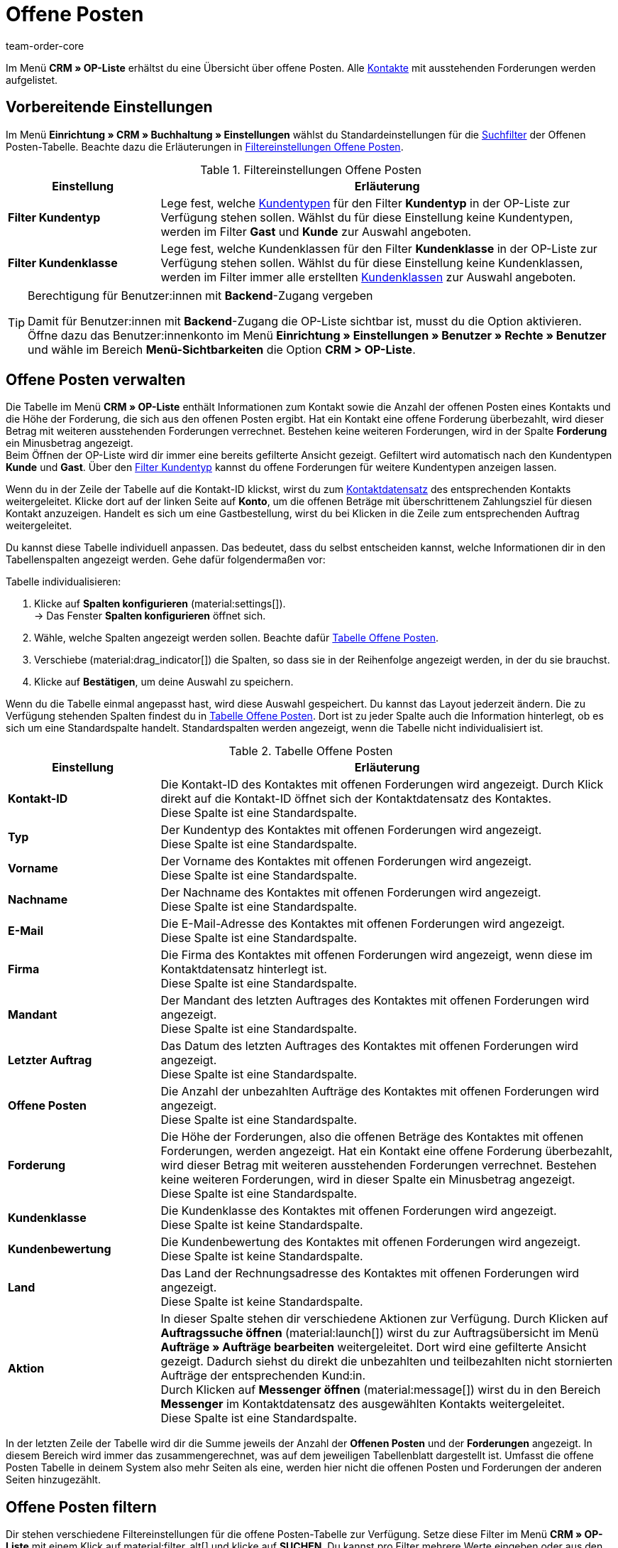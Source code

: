 = Offene Posten
:keywords: OP-Liste, offene Posten, OP, offener Betrag, Forderung, offene Forderung, Forderungen, offen, op, opliste, OPliste
:description: Erfahre, wie du mit der Offene Posten-Liste in plentymarkets arbeitest und so einen Überblick über bezahlte und unbezahlte Beträge deiner Kontakte erhältst.
:author: team-order-core

Im Menü *CRM » OP-Liste* erhältst du eine Übersicht über offene Posten. Alle xref:crm:kontakte.adoc#[Kontakte] mit ausstehenden Forderungen werden aufgelistet.

[#vorbereitende-einstellungen]
== Vorbereitende Einstellungen

Im Menü *Einrichtung » CRM » Buchhaltung » Einstellungen* wählst du Standardeinstellungen für die xref:crm:op-liste.adoc#filtern[Suchfilter] der Offenen Posten-Tabelle. Beachte dazu die Erläuterungen in <<#table-default-settings-filters-ar-list>>.

[[table-default-settings-filters-ar-list]]
.Filtereinstellungen Offene Posten
[cols="1,3"]
|====
|Einstellung |Erläuterung

|[#intable-ar-list-default-filter-contact-type]*Filter Kundentyp*
|Lege fest, welche xref:crm:vorbereitende-einstellungen.adoc#typ-erstellen[Kundentypen] für den Filter *Kundentyp* in der OP-Liste zur Verfügung stehen sollen. Wählst du für diese Einstellung keine Kundentypen, werden im Filter *Gast* und *Kunde* zur Auswahl angeboten.

|[#intable-ar-list-default-filter-customer-class]*Filter Kundenklasse*
|Lege fest, welche Kundenklassen für den Filter *Kundenklasse* in der OP-Liste zur Verfügung stehen sollen. Wählst du für diese Einstellung keine Kundenklassen, werden im Filter immer alle erstellten xref:crm:vorbereitende-einstellungen.adoc#kundenklasse-erstellen[Kundenklassen] zur Auswahl angeboten.

|====

[TIP]
.Berechtigung für Benutzer:innen mit *Backend*-Zugang vergeben
====
Damit für Benutzer:innen mit *Backend*-Zugang die OP-Liste sichtbar ist, musst du die Option aktivieren. Öffne dazu das Benutzer:innenkonto im Menü *Einrichtung » Einstellungen » Benutzer » Rechte » Benutzer* und wähle im Bereich *Menü-Sichtbarkeiten* die Option *CRM > OP-Liste*.
====

[#verwalten]
== Offene Posten verwalten

Die Tabelle im Menü *CRM » OP-Liste* enthält Informationen zum Kontakt sowie die Anzahl der offenen Posten eines Kontakts und die Höhe der Forderung, die sich aus den offenen Posten ergibt. Hat ein Kontakt eine offene Forderung überbezahlt, wird dieser Betrag mit weiteren ausstehenden Forderungen verrechnet. Bestehen keine weiteren Forderungen, wird in der Spalte *Forderung* ein Minusbetrag angezeigt. +
Beim Öffnen der OP-Liste wird dir immer eine bereits gefilterte Ansicht gezeigt. Gefiltert wird automatisch nach den Kundentypen *Kunde* und *Gast*. Über den xref:crm:op-liste.adoc#intable-ar-list-filter-contact-type[Filter Kundentyp] kannst du offene Forderungen für weitere Kundentypen anzeigen lassen.

Wenn du in der Zeile der Tabelle auf die Kontakt-ID klickst, wirst du zum xref:crm:kontakt-bearbeiten.adoc#erlaeuterungen-einzelne-bereiche[Kontaktdatensatz] des entsprechenden Kontakts weitergeleitet. Klicke dort auf der linken Seite auf *Konto*, um die offenen Beträge mit überschrittenem Zahlungsziel für diesen Kontakt anzuzeigen. Handelt es sich um eine Gastbestellung, wirst du bei Klicken in die Zeile zum entsprechenden Auftrag weitergeleitet.

Du kannst diese Tabelle individuell anpassen. Das bedeutet, dass du selbst entscheiden kannst, welche Informationen dir in den Tabellenspalten angezeigt werden. Gehe dafür folgendermaßen vor:

[.instruction]
Tabelle individualisieren:

. Klicke auf *Spalten konfigurieren* (material:settings[]). +
→ Das Fenster *Spalten konfigurieren* öffnet sich.
. Wähle, welche Spalten angezeigt werden sollen. Beachte dafür <<#table-ar-list>>.
. Verschiebe (material:drag_indicator[]) die Spalten, so dass sie in der Reihenfolge angezeigt werden, in der du sie brauchst.
. Klicke auf *Bestätigen*, um deine Auswahl zu speichern.

Wenn du die Tabelle einmal angepasst hast, wird diese Auswahl gespeichert. Du kannst das Layout jederzeit ändern. Die zu Verfügung stehenden Spalten findest du in <<#table-ar-list>>. Dort ist zu jeder Spalte auch die Information hinterlegt, ob es sich um eine Standardspalte handelt. Standardspalten werden angezeigt, wenn die Tabelle nicht individualisiert ist.

[[table-ar-list]]
.Tabelle Offene Posten
[cols="1,3"]
|====
|Einstellung |Erläuterung

| [#intable-ar-list-contact-id]*Kontakt-ID*
|Die Kontakt-ID des Kontaktes mit offenen Forderungen wird angezeigt. Durch Klick direkt auf die Kontakt-ID öffnet sich der Kontaktdatensatz des Kontaktes. +
Diese Spalte ist eine Standardspalte.

| [#intable-ar-list-type]*Typ*
|Der Kundentyp des Kontaktes mit offenen Forderungen wird angezeigt. +
Diese Spalte ist eine Standardspalte.

| [#intable-ar-list-first-name]*Vorname*
|Der Vorname des Kontaktes mit offenen Forderungen wird angezeigt. +
Diese Spalte ist eine Standardspalte.

| [#intable-ar-list-last-name]*Nachname*
|Der Nachname des Kontaktes mit offenen Forderungen wird angezeigt. +
Diese Spalte ist eine Standardspalte.

| [#intable-ar-list-email]*E-Mail*
|Die E-Mail-Adresse des Kontaktes mit offenen Forderungen wird angezeigt. +
Diese Spalte ist eine Standardspalte.

| [#intable-ar-list-company]*Firma*
|Die Firma des Kontaktes mit offenen Forderungen wird angezeigt, wenn diese im Kontaktdatensatz hinterlegt ist. +
Diese Spalte ist eine Standardspalte.

| [#intable-ar-list-client]*Mandant*
|Der Mandant des letzten Auftrages des Kontaktes mit offenen Forderungen wird angezeigt. +
Diese Spalte ist eine Standardspalte.

| [#intable-ar-list-last-order]*Letzter Auftrag*
|Das Datum des letzten Auftrages des Kontaktes mit offenen Forderungen wird angezeigt.  +
Diese Spalte ist eine Standardspalte.

| [#intable-ar-list-number-accounts-receivable]*Offene Posten*
|Die Anzahl der unbezahlten Aufträge des Kontaktes mit offenen Forderungen wird angezeigt. +
Diese Spalte ist eine Standardspalte.

| [#intable-ar-list-pending-amount]*Forderung*
|Die Höhe der Forderungen, also die offenen Beträge des Kontaktes mit offenen Forderungen, werden angezeigt. Hat ein Kontakt eine offene Forderung überbezahlt, wird dieser Betrag mit weiteren ausstehenden Forderungen verrechnet. Bestehen keine weiteren Forderungen, wird in dieser Spalte ein Minusbetrag angezeigt. +
Diese Spalte ist eine Standardspalte.

| [#intable-ar-list-customer-class]*Kundenklasse*
|Die Kundenklasse des Kontaktes mit offenen Forderungen wird angezeigt. +
Diese Spalte ist keine Standardspalte.

| [#intable-ar-list-rating]*Kundenbewertung*
|Die Kundenbewertung des Kontaktes mit offenen Forderungen wird angezeigt. +
Diese Spalte ist keine Standardspalte.

| [#intable-ar-list-country]*Land*
|Das Land der Rechnungsadresse des Kontaktes mit offenen Forderungen wird angezeigt. +
Diese Spalte ist keine Standardspalte.

| *Aktion*
| In dieser Spalte stehen dir verschiedene Aktionen zur Verfügung. Durch Klicken auf *Auftragssuche öffnen* (material:launch[]) wirst du zur Auftragsübersicht im Menü *Aufträge » Aufträge bearbeiten* weitergeleitet. Dort wird eine gefilterte Ansicht gezeigt. Dadurch siehst du direkt die unbezahlten und teilbezahlten nicht stornierten Aufträge der entsprechenden Kund:in. +
Durch Klicken auf *Messenger öffnen* (material:message[]) wirst du in den Bereich *Messenger* im Kontaktdatensatz des ausgewählten Kontakts weitergeleitet. +
Diese Spalte ist eine Standardspalte.

|====

In der letzten Zeile der Tabelle wird dir die Summe jeweils der Anzahl der *Offenen Posten* und der *Forderungen* angezeigt. In diesem Bereich wird immer das zusammengerechnet, was auf dem jeweiligen Tabellenblatt dargestellt ist. Umfasst die offene Posten Tabelle in deinem System also mehr Seiten als eine, werden hier nicht die offenen Posten und Forderungen der anderen Seiten hinzugezählt.

[#filtern]
== Offene Posten filtern

Dir stehen verschiedene Filtereinstellungen für die offene Posten-Tabelle zur Verfügung. Setze diese Filter im Menü *CRM » OP-Liste* mit einem Klick auf material:filter_alt[] und klicke auf *SUCHEN*. Du kannst pro Filter mehrere Werte eingeben oder aus den Dropdown-Listen mehrere Filter wählen (material:check_box[role=skyBlue]). Du kannst auch mehrere Filter miteinander kombinieren, um die Suchergebnisse zu verfeinern. <<#table-filters-ar-list>> erläutert die Filtereinstellungen.

[[table-filters-ar-list]]
.Filtereinstellungen Offene Posten
[cols="1,3"]
|====
|Einstellung |Erläuterung

| *Kontakt-ID*
|Suche mit diesem Filter nach einem bestimmten Kontakt mit offenen Forderungen. Die Eingabe mehrerer Kontakt-IDs ist möglich, um nach mehreren Kontakten gleichzeitig zu suchen.

| [#intable-ar-list-filter-contact-type]*Kundentyp*
|Suche mit diesem Filter nach offenen Forderungen von bestimmten xref:crm:vorbereitende-einstellungen.adoc#typ-erstellen[Kundentypen]. Wähle (material:check_box[role=skyBlue]) dafür aus der Dropdown-Liste einen oder mehrere Typen. Beim Öffnen der OP-Liste wird dir immer eine bereits gefilterte Ansicht gezeigt. Gefiltert wird automatisch nach den Kundentypen *Kunde* und *Gast*. +
Beachte auch die xref:crm:op-liste.adoc#intable-ar-list-default-filter-contact-type[Standardeinstellung] für diesen Filter.

| *Kundenklasse*
|Suche mit diesem Filter nach offenen Forderungen von bestimmten xref:crm:vorbereitende-einstellungen.adoc#kundenklasse-erstellen[Kundenklassen]. Wähle (material:check_box[role=skyBlue]) dafür aus der Dropdown-Liste eine oder mehrere Kundenklassen. Beachte auch die xref:crm:op-liste.adoc#intable-ar-list-default-filter-customer-class[Standardeinstellung] für diesen Filter.

|*Land*
|Suche mit diesem Filter nach offenen Forderungen gruppiert nach Land. Gefiltert wird nach dem Land der Rechnungsadresse. Wähle (material:check_box[role=skyBlue]) dafür aus der Dropdown-Liste ein oder mehrere Länder.

| *Mandant*
|Suche mit diesem Filter nach offenen Forderungen gruppiert nach Mandant. Wähle (material:check_box[role=skyBlue]) dafür aus der Dropdown-Liste einen oder mehrere Mandanten.

| *E-Mail*
|Suche mit diesem Filter nach einem Kontakt mit offenen Forderungen, dem diese E-Mail-Adresse zugeordnet ist.

| *Posten*
|Mit diesem Filter legst du in Kombination mit den Filtern *von* und *bis* einen Bereich fest, in dem entweder *Offene Posten* (Anzahl von unbezahlten und teilbezahlten Aufträgen) oder *Offene Forderungen* (Höhe der offenen Posten), gesucht werden. Wähle dafür den entsprechenden Wert aus der Dropdown-Liste. Lege anschließend den Bereich fest.

| *Von* und *Bis*
|Mit diesen Filtern legst du in Kombination mit der Auswahl des Filters *Posten* einen Bereich für Anzahl oder Höhe der offenen Posten fest. Wähle für diese Filter den Bereich, in dem gesucht werden soll.

| *ZURÜCKSETZEN*
|Setzt die gewählten Filterkriterien zurück.

| *SUCHEN*
|Führt die Suche aus. Die gefundenen Ergebnisse werden in der Übersicht angezeigt.

|====

